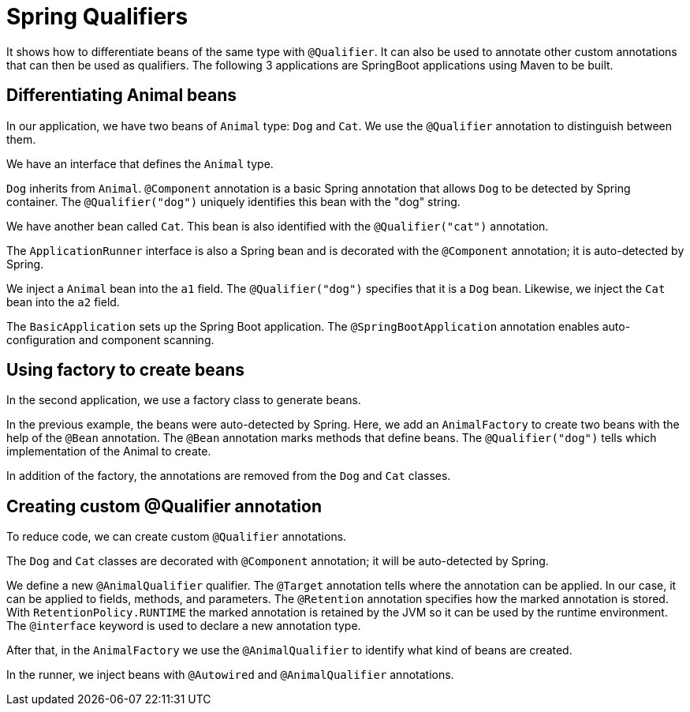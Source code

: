 [[_spring_qualifier_]]
= Spring Qualifiers

It shows how to differentiate beans of the same type with `@Qualifier`.
It can also be used to annotate other custom annotations that can then be used as qualifiers.
The following 3 applications are SpringBoot applications using Maven to be built. 

== Differentiating Animal beans

In our application, we have two beans of `Animal` type: `Dog` and `Cat`. We use the `@Qualifier` annotation to distinguish between them.

We have an interface that defines the `Animal` type.

`Dog` inherits from `Animal`. `@Component` annotation is a basic Spring annotation that allows `Dog` to be detected by Spring container. The `@Qualifier("dog")` uniquely identifies this bean with the "dog" string.

We have another bean called `Cat`. This bean is also identified with the `@Qualifier("cat")` annotation. 

The `ApplicationRunner` interface is also a Spring bean and is decorated with the `@Component` annotation; it is auto-detected by Spring.

We inject a `Animal` bean into the `a1` field. The `@Qualifier("dog")` specifies that it is a `Dog` bean.
Likewise, we inject the `Cat` bean into the `a2` field.

The `BasicApplication` sets up the Spring Boot application. The `@SpringBootApplication` annotation enables auto-configuration and component scanning.


== Using factory to create beans

In the second application, we use a factory class to generate beans.

In the previous example, the beans were auto-detected by Spring.
Here, we add an `AnimalFactory` to create two beans with the help of the `@Bean` annotation.
The `@Bean` annotation marks methods that define beans. The `@Qualifier("dog")` tells which implementation of the Animal to create.

In addition of the factory, the annotations are removed from the `Dog` and `Cat` classes. 


== Creating custom @Qualifier annotation

To reduce code, we can create custom `@Qualifier` annotations.

The `Dog` and `Cat` classes are decorated with `@Component` annotation; it will be auto-detected by Spring.

We define a new `@AnimalQualifier` qualifier.
The `@Target` annotation tells where the annotation can be applied. In our case, it can be applied to fields, methods, and parameters.
The `@Retention` annotation specifies how the marked annotation is stored. With `RetentionPolicy.RUNTIME` the marked annotation is retained by the JVM so it can be used by the runtime environment.
The `@interface` keyword is used to declare a new annotation type. 

After that, in the `AnimalFactory` we use the `@AnimalQualifier` to identify what kind of beans are created.

In the runner, we inject beans with `@Autowired` and `@AnimalQualifier` annotations.

